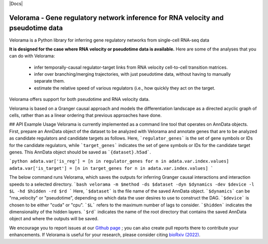 |PyPI| |Docs|

.. |PyPI| image:: https://img.shields.io/pypi/v/velorama_v5.png
   :target: https://pypi.org/project/velorama



Velorama - Gene regulatory network inference for RNA velocity and pseudotime data
~~~~~~~~~~~~~~~~~~~~~~~~~~~~~~~~~~~~~~~~~~~~~~~~~~~~~~~~~~

Velorama is a Python library for inferring gene regulatory networks from single-cell RNA-seq data

**It is designed for the case where RNA velocity or pseudotime data is available.**
Here are some of the analyses that you can do with Velorama:

  - infer temporally-causal regulator-target links from RNA velocity cell-to-cell transition matrices. 
  - infer over branching/merging trajectories, with just pseudotime data, without having to manually separate them.
  - estimate the relative speed of various regulators (i.e., how quickly they act on the target.
    
Velorama offers support for both pseudotime and RNA velocity data. 


Velorama is based on a Granger causal approach and models the differentiation landscape as a directed acyclic graph of cells, rather than as a linear ordering that previous approaches have done.

## API Example Usage
Velorama is currently implemented as a command line tool that operates on AnnData objects. First, prepare an AnnData object of the dataset to be analyzed with Velorama and annotate genes that are to be analyzed as candidate regulators and candidate targets as follows. Here, ```regulator_genes``` is the set of gene symbols or IDs for the candidate regulators, while ```target_genes``` indicates the set of gene symbols or IDs for the candidate target genes. This AnnData object should be saved as ```{dataset}.h5ad```.

```python
adata.var['is_reg'] = [n in regulator_genes for n in adata.var.index.values]
adata.var['is_target'] = [n in target_genes for n in adata.var.index.values]
```

The below command runs Velorama, which saves the outputs for inferring Granger causal interactions and interaction speeds to a selected directory.
```bash
velorama -m $method -ds $dataset -dyn $dynamics -dev $device -l $L -hd $hidden -rd $rd 
```
Here, ```$dataset``` is the file name of the saved AnnData object. ```$dynamics``` can be "rna_velocity" or "pseudotime", depending on which data the user desires to use to construct the DAG. ```$device``` is chosen to be either "cuda" or "cpu". ```$L``` refers to the maximum number of lags to consider. ```$hidden``` indicates the dimensionality of the hidden layers. ```$rd``` indicates the name of the root directory that contains the saved AnnData object and where the outputs will be saved. 

We encourage you to report issues at our `Github page`_ ; you can also create pull reports there to contribute your enhancements.
If Velorama is useful for your research, please consider citing `bioRxiv (2022)`_.

.. _bioRxiv (2022): https://www.biorxiv.org/content/10.1101/TBD
.. _Github page: https://github.com/rs239/velorama
